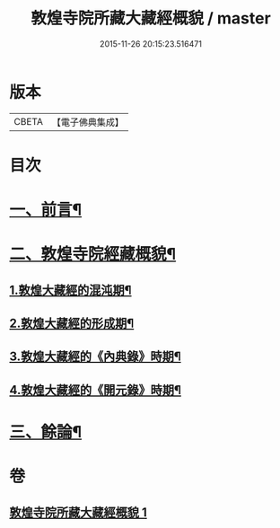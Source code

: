 #+TITLE: 敦煌寺院所藏大藏經概貌 / master
#+DATE: 2015-11-26 20:15:23.516471
* 版本
 |     CBETA|【電子佛典集成】|

* 目次
* [[file:KR6v0090_001.txt::001-0372a7][一、前言¶]]
* [[file:KR6v0090_001.txt::0373a16][二、敦煌寺院經藏概貌¶]]
** [[file:KR6v0090_001.txt::0374a5][1.敦煌大藏經的混沌期¶]]
** [[file:KR6v0090_001.txt::0376a6][2.敦煌大藏經的形成期¶]]
** [[file:KR6v0090_001.txt::0379a21][3.敦煌大藏經的《內典錄》時期¶]]
** [[file:KR6v0090_001.txt::0385a12][4.敦煌大藏經的《開元錄》時期¶]]
* [[file:KR6v0090_001.txt::0399a3][三、餘論¶]]
* 卷
** [[file:KR6v0090_001.txt][敦煌寺院所藏大藏經概貌 1]]
